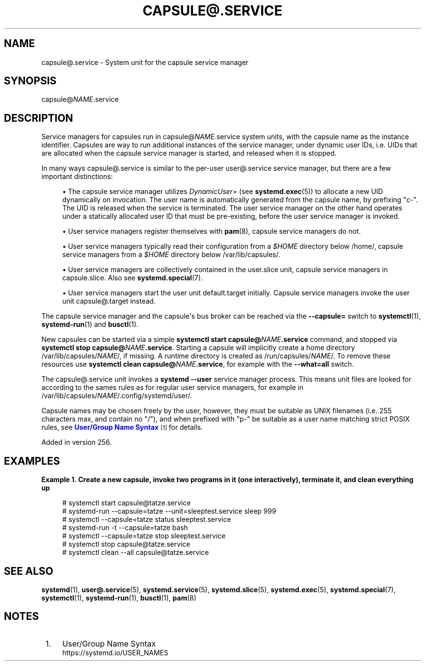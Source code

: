 '\" t
.TH "CAPSULE@\&.SERVICE" "5" "" "systemd 256.4" "capsule@.service"
.\" -----------------------------------------------------------------
.\" * Define some portability stuff
.\" -----------------------------------------------------------------
.\" ~~~~~~~~~~~~~~~~~~~~~~~~~~~~~~~~~~~~~~~~~~~~~~~~~~~~~~~~~~~~~~~~~
.\" http://bugs.debian.org/507673
.\" http://lists.gnu.org/archive/html/groff/2009-02/msg00013.html
.\" ~~~~~~~~~~~~~~~~~~~~~~~~~~~~~~~~~~~~~~~~~~~~~~~~~~~~~~~~~~~~~~~~~
.ie \n(.g .ds Aq \(aq
.el       .ds Aq '
.\" -----------------------------------------------------------------
.\" * set default formatting
.\" -----------------------------------------------------------------
.\" disable hyphenation
.nh
.\" disable justification (adjust text to left margin only)
.ad l
.\" -----------------------------------------------------------------
.\" * MAIN CONTENT STARTS HERE *
.\" -----------------------------------------------------------------
.SH "NAME"
capsule@.service \- System unit for the capsule service manager
.SH "SYNOPSIS"
.PP
capsule@\fINAME\fR\&.service
.SH "DESCRIPTION"
.PP
Service managers for capsules run in
capsule@\fINAME\fR\&.service
system units, with the capsule name as the instance identifier\&. Capsules are way to run additional instances of the service manager, under dynamic user IDs, i\&.e\&. UIDs that are allocated when the capsule service manager is started, and released when it is stopped\&.
.PP
In many ways
capsule@\&.service
is similar to the per\-user
user@\&.service
service manager, but there are a few important distinctions:
.sp
.RS 4
.ie n \{\
\h'-04'\(bu\h'+03'\c
.\}
.el \{\
.sp -1
.IP \(bu 2.3
.\}
The capsule service manager utilizes
\fIDynamicUser=\fR
(see
\fBsystemd.exec\fR(5)) to allocate a new UID dynamically on invocation\&. The user name is automatically generated from the capsule name, by prefixing
"c\-"\&. The UID is released when the service is terminated\&. The user service manager on the other hand operates under a statically allocated user ID that must be pre\-existing, before the user service manager is invoked\&.
.RE
.sp
.RS 4
.ie n \{\
\h'-04'\(bu\h'+03'\c
.\}
.el \{\
.sp -1
.IP \(bu 2.3
.\}
User service managers register themselves with
\fBpam\fR(8), capsule service managers do not\&.
.RE
.sp
.RS 4
.ie n \{\
\h'-04'\(bu\h'+03'\c
.\}
.el \{\
.sp -1
.IP \(bu 2.3
.\}
User service managers typically read their configuration from a
\fI$HOME\fR
directory below
/home/, capsule service managers from a
\fI$HOME\fR
directory below
/var/lib/capsules/\&.
.RE
.sp
.RS 4
.ie n \{\
\h'-04'\(bu\h'+03'\c
.\}
.el \{\
.sp -1
.IP \(bu 2.3
.\}
User service managers are collectively contained in the
user\&.slice
unit, capsule service managers in
capsule\&.slice\&. Also see
\fBsystemd.special\fR(7)\&.
.RE
.sp
.RS 4
.ie n \{\
\h'-04'\(bu\h'+03'\c
.\}
.el \{\
.sp -1
.IP \(bu 2.3
.\}
User service managers start the user unit
default\&.target
initially\&. Capsule service managers invoke the user unit
capsule@\&.target
instead\&.
.RE
.PP
The capsule service manager and the capsule\*(Aqs bus broker can be reached via the
\fB\-\-capsule=\fR
switch to
\fBsystemctl\fR(1),
\fBsystemd-run\fR(1)
and
\fBbusctl\fR(1)\&.
.PP
New capsules can be started via a simple
\fBsystemctl start capsule@\fR\fB\fINAME\fR\fR\fB\&.service\fR
command, and stopped via
\fBsystemctl stop capsule@\fR\fB\fINAME\fR\fR\fB\&.service\fR\&. Starting a capsule will implicitly create a home directory
/var/lib/capsules/\fINAME\fR/, if missing\&. A runtime directory is created as
/run/capsules/\fINAME\fR/\&. To remove these resources use
\fBsystemctl clean capsule@\fR\fB\fINAME\fR\fR\fB\&.service\fR, for example with the
\fB\-\-what=all\fR
switch\&.
.PP
The
capsule@\&.service
unit invokes a
\fBsystemd \-\-user\fR
service manager process\&. This means unit files are looked for according to the sames rules as for regular user service managers, for example in
/var/lib/capsules/\fINAME\fR/\&.config/systemd/user/\&.
.PP
Capsule names may be chosen freely by the user, however, they must be suitable as UNIX filenames (i\&.e\&. 255 characters max, and contain no
"/"), and when prefixed with
"p\-"
be suitable as a user name matching strict POSIX rules, see
\m[blue]\fBUser/Group Name Syntax\fR\m[]\&\s-2\u[1]\d\s+2
for details\&.
.PP
Added in version 256\&.
.SH "EXAMPLES"
.PP
\fBExample\ \&1.\ \&Create a new capsule, invoke two programs in it (one interactively), terminate it, and clean everything up\fR
.sp
.if n \{\
.RS 4
.\}
.nf
# systemctl start capsule@tatze\&.service
# systemd\-run \-\-capsule=tatze \-\-unit=sleeptest\&.service sleep 999
# systemctl \-\-capsule=tatze status sleeptest\&.service
# systemd\-run \-t \-\-capsule=tatze bash
# systemctl \-\-capsule=tatze stop sleeptest\&.service
# systemctl stop capsule@tatze\&.service
# systemctl clean \-\-all capsule@tatze\&.service
.fi
.if n \{\
.RE
.\}
.SH "SEE ALSO"
.PP
\fBsystemd\fR(1),
\fBuser@.service\fR(5),
\fBsystemd.service\fR(5),
\fBsystemd.slice\fR(5),
\fBsystemd.exec\fR(5),
\fBsystemd.special\fR(7),
\fBsystemctl\fR(1),
\fBsystemd-run\fR(1),
\fBbusctl\fR(1),
\fBpam\fR(8)
.SH "NOTES"
.IP " 1." 4
User/Group Name Syntax
.RS 4
\%https://systemd.io/USER_NAMES
.RE
